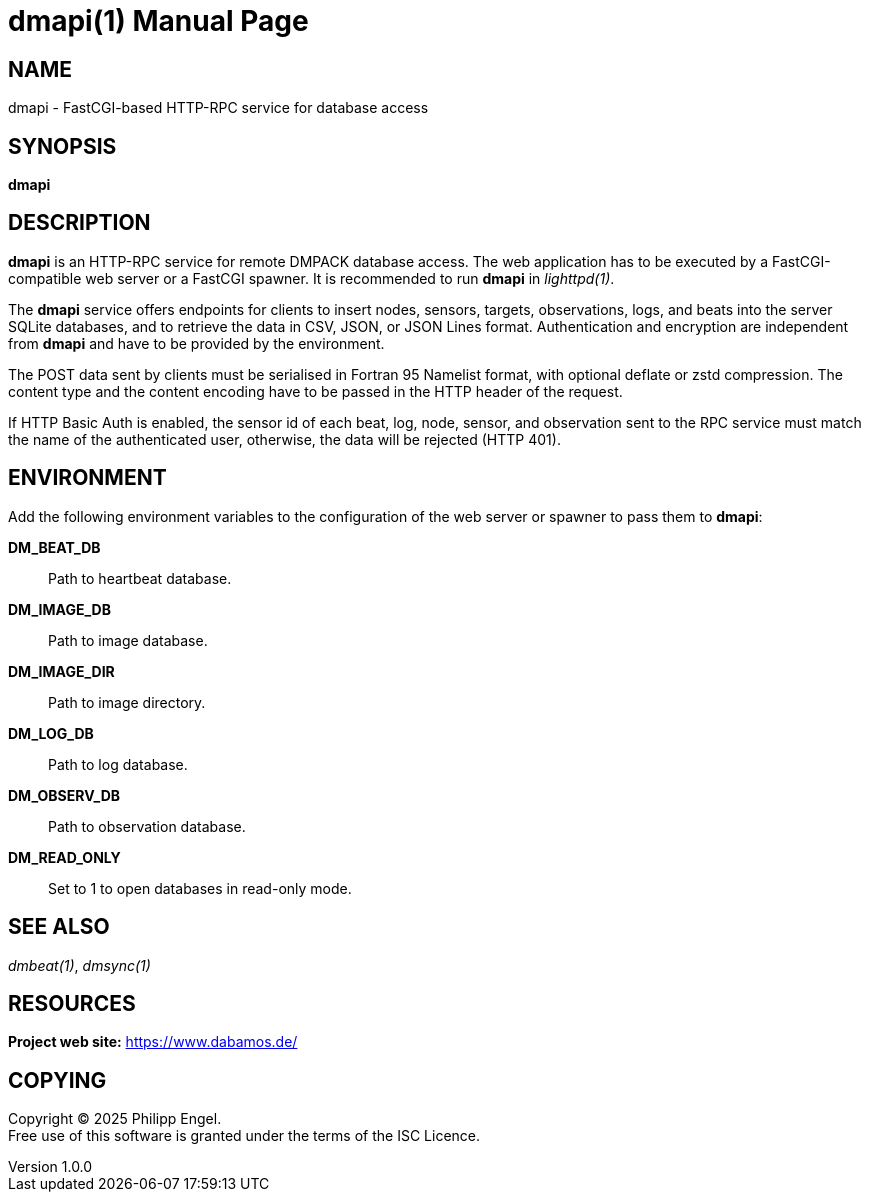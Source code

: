 = dmapi(1)
Philipp Engel
v1.0.0
:doctype: manpage
:manmanual: User Commands
:mansource: DMAPI

== NAME

dmapi - FastCGI-based HTTP-RPC service for database access

== SYNOPSIS

*dmapi*

== DESCRIPTION

*dmapi* is an HTTP-RPC service for remote DMPACK database access. The web
application has to be executed by a FastCGI-compatible web server or a FastCGI
spawner. It is recommended to run *dmapi* in _lighttpd(1)_.

The *dmapi* service offers endpoints for clients to insert nodes, sensors,
targets, observations, logs, and beats into the server SQLite databases, and to
retrieve the data in CSV, JSON, or JSON Lines format. Authentication and
encryption are independent from *dmapi* and have to be provided by the
environment.

The POST data sent by clients must be serialised in Fortran 95 Namelist format,
with optional deflate or zstd compression. The content type and the content
encoding have to be passed in the HTTP header of the request.

If HTTP Basic Auth is enabled, the sensor id of each beat, log, node, sensor,
and observation sent to the RPC service must match the name of the
authenticated user, otherwise, the data will be rejected (HTTP 401).

== ENVIRONMENT

Add the following environment variables to the configuration of the web server
or spawner to pass them to *dmapi*:

*DM_BEAT_DB*::
  Path to heartbeat database.

*DM_IMAGE_DB*::
  Path to image database.

*DM_IMAGE_DIR*::
  Path to image directory.

*DM_LOG_DB*::
  Path to log database.

*DM_OBSERV_DB*::
  Path to observation database.

*DM_READ_ONLY*::
  Set to 1 to open databases in read-only mode.

== SEE ALSO

_dmbeat(1)_, _dmsync(1)_

== RESOURCES

*Project web site:* https://www.dabamos.de/

== COPYING

Copyright (C) 2025 {author}. +
Free use of this software is granted under the terms of the ISC Licence.
